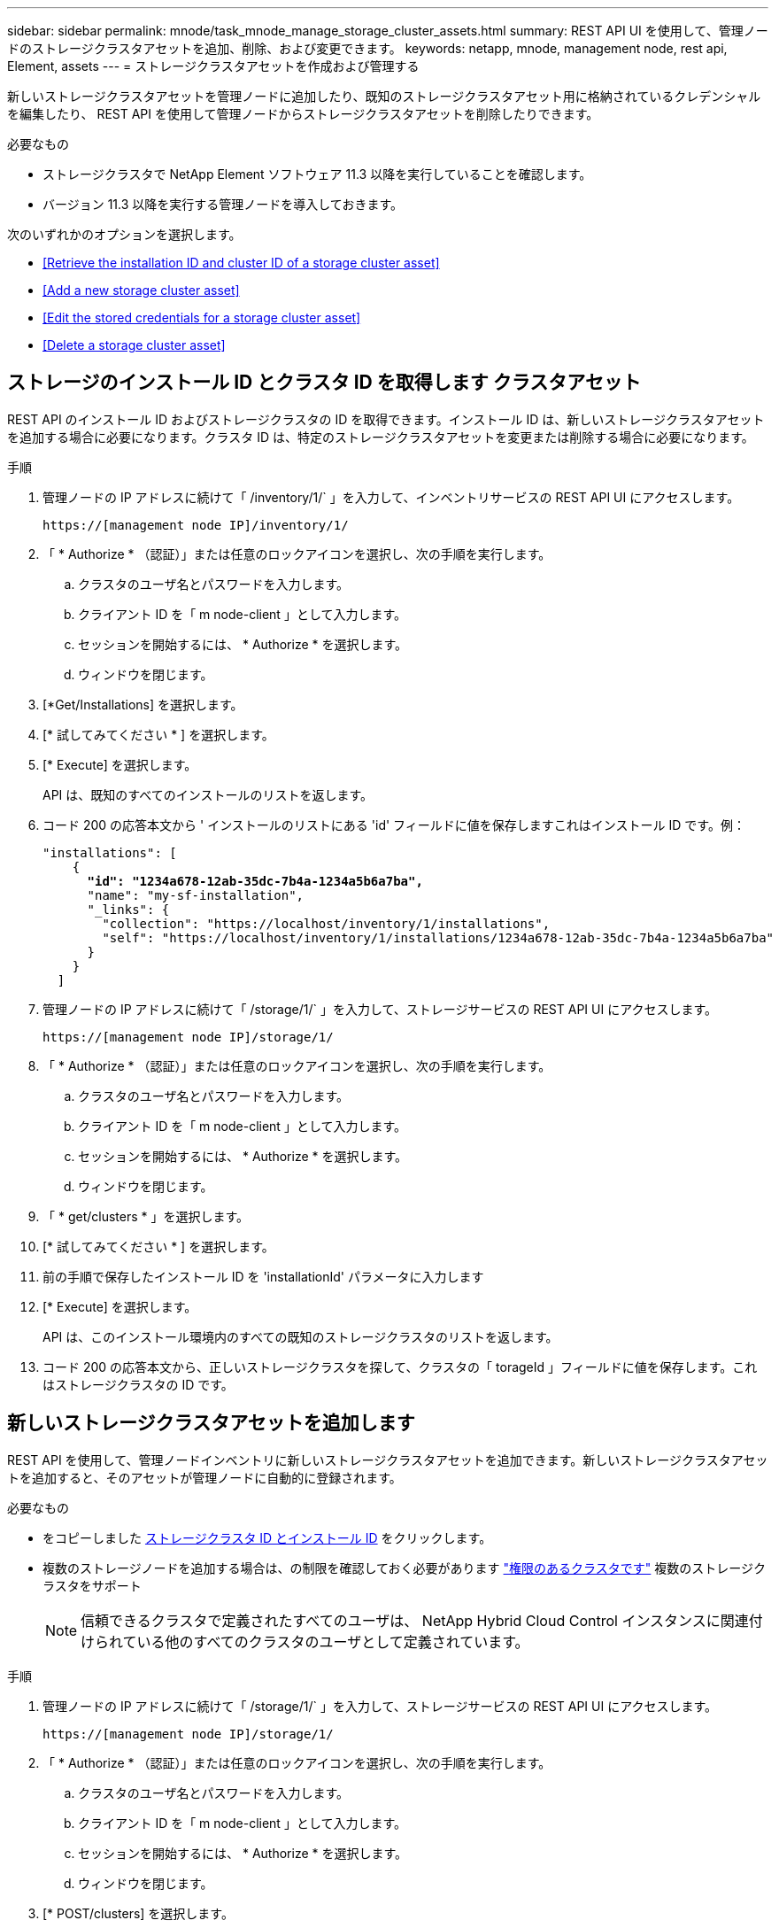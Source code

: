 ---
sidebar: sidebar 
permalink: mnode/task_mnode_manage_storage_cluster_assets.html 
summary: REST API UI を使用して、管理ノードのストレージクラスタアセットを追加、削除、および変更できます。 
keywords: netapp, mnode, management node, rest api, Element, assets 
---
= ストレージクラスタアセットを作成および管理する


[role="lead"]
新しいストレージクラスタアセットを管理ノードに追加したり、既知のストレージクラスタアセット用に格納されているクレデンシャルを編集したり、 REST API を使用して管理ノードからストレージクラスタアセットを削除したりできます。

.必要なもの
* ストレージクラスタで NetApp Element ソフトウェア 11.3 以降を実行していることを確認します。
* バージョン 11.3 以降を実行する管理ノードを導入しておきます。


次のいずれかのオプションを選択します。

* <<Retrieve the installation ID and cluster ID of a storage cluster asset>>
* <<Add a new storage cluster asset>>
* <<Edit the stored credentials for a storage cluster asset>>
* <<Delete a storage cluster asset>>




== ストレージのインストール ID とクラスタ ID を取得します クラスタアセット

REST API のインストール ID およびストレージクラスタの ID を取得できます。インストール ID は、新しいストレージクラスタアセットを追加する場合に必要になります。クラスタ ID は、特定のストレージクラスタアセットを変更または削除する場合に必要になります。

.手順
. 管理ノードの IP アドレスに続けて「 /inventory/1/` 」を入力して、インベントリサービスの REST API UI にアクセスします。
+
[listing]
----
https://[management node IP]/inventory/1/
----
. 「 * Authorize * （認証）」または任意のロックアイコンを選択し、次の手順を実行します。
+
.. クラスタのユーザ名とパスワードを入力します。
.. クライアント ID を「 m node-client 」として入力します。
.. セッションを開始するには、 * Authorize * を選択します。
.. ウィンドウを閉じます。


. [*Get/Installations] を選択します。
. [* 試してみてください * ] を選択します。
. [* Execute] を選択します。
+
API は、既知のすべてのインストールのリストを返します。

. コード 200 の応答本文から ' インストールのリストにある 'id' フィールドに値を保存しますこれはインストール ID です。例：
+
[listing, subs="+quotes"]
----
"installations": [
    {
      *"id": "1234a678-12ab-35dc-7b4a-1234a5b6a7ba",*
      "name": "my-sf-installation",
      "_links": {
        "collection": "https://localhost/inventory/1/installations",
        "self": "https://localhost/inventory/1/installations/1234a678-12ab-35dc-7b4a-1234a5b6a7ba"
      }
    }
  ]
----
. 管理ノードの IP アドレスに続けて「 /storage/1/` 」を入力して、ストレージサービスの REST API UI にアクセスします。
+
[listing]
----
https://[management node IP]/storage/1/
----
. 「 * Authorize * （認証）」または任意のロックアイコンを選択し、次の手順を実行します。
+
.. クラスタのユーザ名とパスワードを入力します。
.. クライアント ID を「 m node-client 」として入力します。
.. セッションを開始するには、 * Authorize * を選択します。
.. ウィンドウを閉じます。


. 「 * get/clusters * 」を選択します。
. [* 試してみてください * ] を選択します。
. 前の手順で保存したインストール ID を 'installationId' パラメータに入力します
. [* Execute] を選択します。
+
API は、このインストール環境内のすべての既知のストレージクラスタのリストを返します。

. コード 200 の応答本文から、正しいストレージクラスタを探して、クラスタの「 torageId 」フィールドに値を保存します。これはストレージクラスタの ID です。




== 新しいストレージクラスタアセットを追加します

REST API を使用して、管理ノードインベントリに新しいストレージクラスタアセットを追加できます。新しいストレージクラスタアセットを追加すると、そのアセットが管理ノードに自動的に登録されます。

.必要なもの
* をコピーしました <<Retrieve the installation ID and cluster ID of a storage cluster asset,ストレージクラスタ ID とインストール ID>> をクリックします。
* 複数のストレージノードを追加する場合は、の制限を確認しておく必要があります link:../concepts/concept_intro_clusters.html#authoritative-storage-clusters["権限のあるクラスタです"] 複数のストレージクラスタをサポート
+

NOTE: 信頼できるクラスタで定義されたすべてのユーザは、 NetApp Hybrid Cloud Control インスタンスに関連付けられている他のすべてのクラスタのユーザとして定義されています。



.手順
. 管理ノードの IP アドレスに続けて「 /storage/1/` 」を入力して、ストレージサービスの REST API UI にアクセスします。
+
[listing]
----
https://[management node IP]/storage/1/
----
. 「 * Authorize * （認証）」または任意のロックアイコンを選択し、次の手順を実行します。
+
.. クラスタのユーザ名とパスワードを入力します。
.. クライアント ID を「 m node-client 」として入力します。
.. セッションを開始するには、 * Authorize * を選択します。
.. ウィンドウを閉じます。


. [* POST/clusters] を選択します。
. [* 試してみてください * ] を選択します。
. 「 Request body 」フィールドに、次のパラメータで新しいストレージクラスタの情報を入力します。
+
[listing]
----
{
  "installationId": "a1b2c34d-e56f-1a2b-c123-1ab2cd345d6e",
  "mvip": "10.0.0.1",
  "password": "admin",
  "userId": "admin"
}
----
+
|===
| パラメータ | を入力します | 説明 


| 'installationId' | 文字列 | 新しいストレージクラスタを追加するインストール。以前に保存したインストール ID をこのパラメータに入力します。 


| 「 MVIP 」 | 文字列 | ストレージクラスタの IPv4 管理仮想 IP アドレス（ MVIP ）。 


| 「 password 」と入力します | 文字列 | ストレージクラスタとの通信に使用するパスワード。 


| 「 userid` 」 | 文字列 | ストレージクラスタとの通信に使用するユーザ ID （ユーザには管理者権限が必要）。 
|===
. [* Execute] を選択します。
+
API は、新しく追加したストレージクラスタアセットの名前、バージョン、 IP アドレスなどの情報を含むオブジェクトを返します。





== ストレージクラスタアセットに保存されているクレデンシャルを編集します

管理ノードがストレージクラスタへのログインに使用する、保存されているクレデンシャルを編集できます。選択するユーザにはクラスタ管理者アクセスが必要です。


NOTE: の手順に従っていることを確認します <<Retrieve the installation ID and cluster ID of a storage cluster asset>> 続行する前に。

.手順
. 管理ノードの IP アドレスに続けて「 /storage/1/` 」を入力して、ストレージサービスの REST API UI にアクセスします。
+
[listing]
----
https://[management node IP]/storage/1/
----
. 「 * Authorize * （認証）」または任意のロックアイコンを選択し、次の手順を実行します。
+
.. クラスタのユーザ名とパスワードを入力します。
.. クライアント ID を「 m node-client 」として入力します。
.. セッションを開始するには、 * Authorize * を選択します。
.. ウィンドウを閉じます。


. PUT / clusters/｛ storageId ｝ * を選択します。
. [* 試してみてください * ] を選択します。
. 以前にコピーしたストレージクラスタ ID を「 torageId 」パラメータに貼り付けます。
. [*Request body*] フィールドで、次のパラメータの一方または両方を変更します。
+
[listing]
----
{
  "password": "adminadmin",
  "userId": "admin"
}
----
+
|===
| パラメータ | を入力します | 説明 


| 「 password 」と入力します | 文字列 | ストレージクラスタとの通信に使用するパスワード。 


| 「 userid` 」 | 文字列 | ストレージクラスタとの通信に使用するユーザ ID （ユーザには管理者権限が必要）。 
|===
. [* Execute] を選択します。




== ストレージクラスタアセットを削除します

ストレージクラスタが使用停止になっている場合は、ストレージクラスタアセットを削除できます。ストレージクラスタのアセットを削除すると、管理ノードから自動的に登録解除されます。


NOTE: の手順に従っていることを確認します <<Retrieve the installation ID and cluster ID of a storage cluster asset>> 続行する前に。

.手順
. 管理ノードの IP アドレスに続けて「 /storage/1/` 」を入力して、ストレージサービスの REST API UI にアクセスします。
+
[listing]
----
https://[management node IP]/storage/1/
----
. 「 * Authorize * （認証）」または任意のロックアイコンを選択し、次の手順を実行します。
+
.. クラスタのユーザ名とパスワードを入力します。
.. クライアント ID を「 m node-client 」として入力します。
.. セッションを開始するには、 * Authorize * を選択します。
.. ウィンドウを閉じます。


. DELETE /clusters/｛ storageId ｝ * を選択します。
. [* 試してみてください * ] を選択します。
. 「 torageId 」パラメータに、前の手順でコピーしたストレージクラスタ ID を入力します。
. [* Execute] を選択します。
+
成功すると、 API は空の応答を返します。



[discrete]
== 詳細については、こちらをご覧ください

* link:../concepts/concept_intro_clusters.html#authoritative-storage-clusters["権限のあるクラスタです"]
* https://docs.netapp.com/us-en/vcp/index.html["vCenter Server 向け NetApp Element プラグイン"^]
* https://www.netapp.com/data-storage/solidfire/documentation["SolidFire and Element Resources ページにアクセスします"^]

